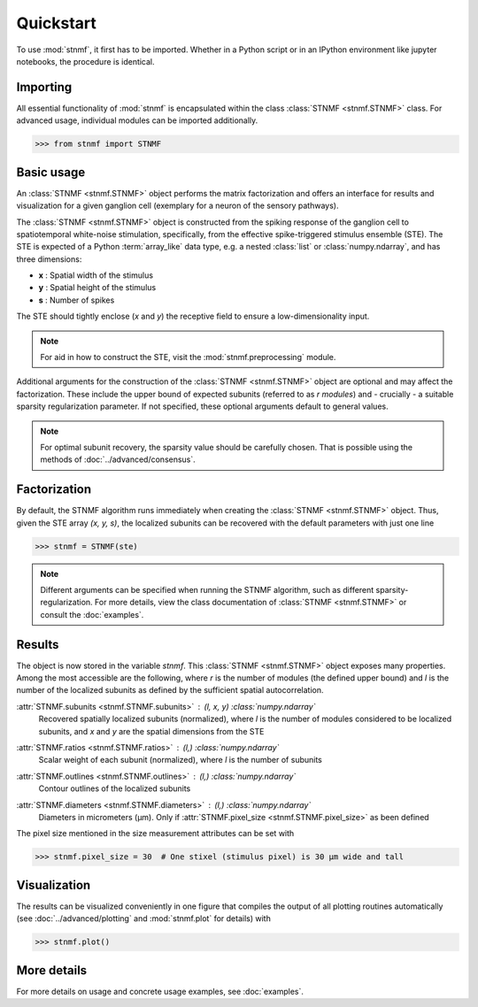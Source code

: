 Quickstart
==========

To use :mod:`stnmf`, it first has to be imported. Whether in a Python script or in an IPython environment like jupyter notebooks, the procedure is identical.

Importing
---------

All essential functionality of :mod:`stnmf` is encapsulated within the class :class:`STNMF <stnmf.STNMF>` class.
For advanced usage, individual modules can be imported additionally.

.. code-block:: python

    >>> from stnmf import STNMF

Basic usage
-----------

An :class:`STNMF <stnmf.STNMF>` object performs the matrix factorization and offers an interface for results and visualization for a given ganglion cell (exemplary for a neuron of the sensory pathways).

The :class:`STNMF <stnmf.STNMF>` object is constructed from the spiking response of the ganglion cell to spatiotemporal white-noise stimulation, specifically, from the effective spike-triggered stimulus ensemble (STE).
The STE is expected of a Python :term:`array_like` data type, e.g. a nested :class:`list` or :class:`numpy.ndarray`, and has three dimensions:

- **x** : Spatial width of the stimulus
- **y** : Spatial height of the stimulus
- **s** : Number of spikes

The STE should tightly enclose (`x` and `y`) the receptive field to ensure a low-dimensionality input.

.. note::
    For aid in how to construct the STE, visit the :mod:`stnmf.preprocessing` module.

Additional arguments for the construction of the :class:`STNMF <stnmf.STNMF>` object are optional and may affect the factorization.
These include the upper bound of expected subunits (referred to as `r` *modules*) and - crucially - a suitable sparsity regularization parameter.
If not specified, these optional arguments default to general values.

.. note::
    For optimal subunit recovery, the sparsity value should be carefully chosen. That is possible using the methods of :doc:`../advanced/consensus`.

Factorization
-------------

By default, the STNMF algorithm runs immediately when creating the :class:`STNMF <stnmf.STNMF>` object.
Thus, given the STE array `(x, y, s)`, the localized subunits can be recovered with the default parameters with just one line

.. code-block:: python

    >>> stnmf = STNMF(ste)

.. note::
    Different arguments can be specified when running the STNMF algorithm, such as different sparsity-regularization. For more details, view the class documentation of :class:`STNMF <stnmf.STNMF>` or consult the :doc:`examples`.

Results
-------

The object is now stored in the variable `stnmf`. This :class:`STNMF <stnmf.STNMF>` object exposes many properties.
Among the most accessible are the following, where `r` is the number of modules (the defined upper bound) and `l` is the number of the localized subunits as defined by the sufficient spatial autocorrelation.

:attr:`STNMF.subunits <stnmf.STNMF.subunits>` : *(l, x, y)* :class:`numpy.ndarray`
    Recovered spatially localized subunits (normalized), where `l` is the number of modules considered to be localized subunits, and `x` and `y` are the spatial dimensions from the STE

:attr:`STNMF.ratios <stnmf.STNMF.ratios>` : *(l,)* :class:`numpy.ndarray`
    Scalar weight of each subunit (normalized), where `l` is the number of subunits

:attr:`STNMF.outlines <stnmf.STNMF.outlines>` : *(l,)* :class:`numpy.ndarray`
    Contour outlines of the localized subunits

:attr:`STNMF.diameters <stnmf.STNMF.diameters>` : *(l,)* :class:`numpy.ndarray`
    Diameters in micrometers (μm). Only if :attr:`STNMF.pixel_size <stnmf.STNMF.pixel_size>` as been defined

The pixel size mentioned in the size measurement attributes can be set with

.. code-block:: python

    >>> stnmf.pixel_size = 30  # One stixel (stimulus pixel) is 30 μm wide and tall

.. seealso::

    :class:`STNMF <stnmf.STNMF>`
        For many more subunit and decomposition properties

Visualization
-------------

The results can be visualized conveniently in one figure that compiles the output of all plotting routines automatically (see :doc:`../advanced/plotting` and :mod:`stnmf.plot` for details) with

.. code-block:: python

    >>> stnmf.plot()

.. seealso::

    :meth:`STNMF.plot() <stnmf.STNMF.plot>`
        For styling parameters

    :mod:`stnmf.plot`
        For the visualization module

More details
------------

For more details on usage and concrete usage examples, see :doc:`examples`.
